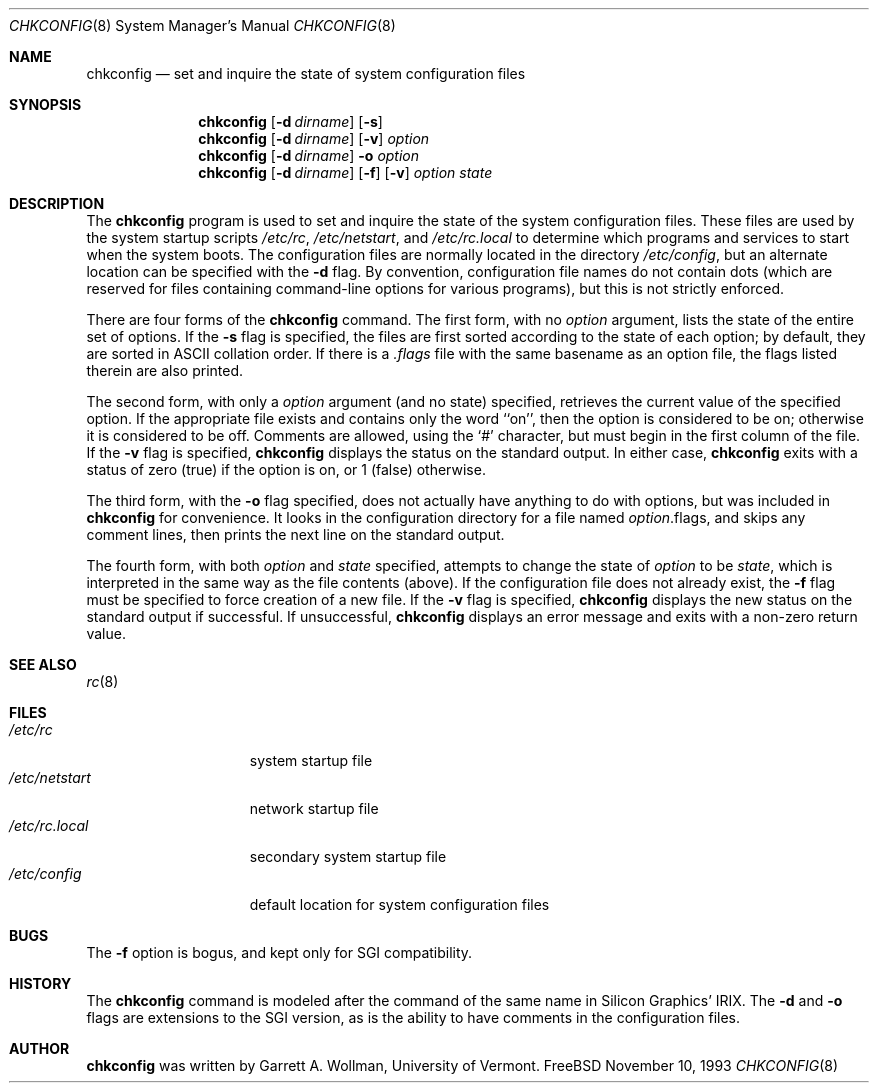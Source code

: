 .\" Copyright 1993, Garrett A. Wollman.
.\" Copyright 1993, University of Vermont and State Agricultural College.
.\" All Rights Reserved.
.\"
.\" Redistribution and use in source and binary forms, with or without
.\" modification, are permitted provided that the following conditions
.\" are met:
.\" 1. Redistributions of source code must retain the above copyright
.\"    notice, this list of conditions and the following disclaimer.
.\" 2. Redistributions in binary form must reproduce the above copyright
.\"    notice, this list of conditions and the following disclaimer in the
.\"    documentation and/or other materials provided with the distribution.
.\"
.\" THIS SOFTWARE IS PROVIDED BY THE UNIVERSITY AND AUTHOR ``AS IS'' AND
.\" ANY EXPRESS OR IMPLIED WARRANTIES, INCLUDING, BUT NOT LIMITED TO, THE
.\" IMPLIED WARRANTIES OF MERCHANTABILITY AND FITNESS FOR A PARTICULAR PURPOSE
.\" ARE DISCLAIMED.  IN NO EVENT SHALL THE UNIVERSITY OR AUTHOR BE LIABLE
.\" FOR ANY DIRECT, INDIRECT, INCIDENTAL, SPECIAL, EXEMPLARY, OR CONSEQUENTIAL
.\" DAMAGES (INCLUDING, BUT NOT LIMITED TO, PROCUREMENT OF SUBSTITUTE GOODS
.\" OR SERVICES; LOSS OF USE, DATA, OR PROFITS; OR BUSINESS INTERRUPTION)
.\" HOWEVER CAUSED AND ON ANY THEORY OF LIABILITY, WHETHER IN CONTRACT, STRICT
.\" LIABILITY, OR TORT (INCLUDING NEGLIGENCE OR OTHERWISE) ARISING IN ANY WAY
.\" OUT OF THE USE OF THIS SOFTWARE, EVEN IF ADVISED OF THE POSSIBILITY OF
.\" SUCH DAMAGE.
.\"
.\" $Id: chkconfig.8,v 1.3 1993/11/12 00:02:31 wollman Exp $
.\"
.Dd November 10, 1993
.Dt CHKCONFIG 8
.Os "FreeBSD"
.Sh NAME
.Nm chkconfig
.Nd "set and inquire the state of system configuration files"
.Sh SYNOPSIS
.Nm chkconfig
.Op Fl d Ar dirname
.Op Fl s
.Nm chkconfig
.Op Fl d Ar dirname
.Op Fl v
.Ar option
.Nm chkconfig
.Op Fl d Ar dirname
.Fl o
.Ar option
.Nm chkconfig
.Op Fl d Ar dirname
.Op Fl f
.Op Fl v
.Ar option
.Ar state
.Sh DESCRIPTION
The
.Nm chkconfig
program is used to set and inquire the state of the system
configuration files.  These files are used by the system startup
scripts
.Pa /etc/rc ,
.Pa /etc/netstart ,
and
.Pa /etc/rc.local
to determine which programs and services to start when the system
boots.  The configuration files are normally located in the directory
.Pa /etc/config ,
but an alternate location can be specified with the
.Fl d
flag.
By convention, configuration file names do not contain dots (which are
reserved for files containing command-line options for various
programs), but this is not strictly enforced.
.Pp
There are four forms of the
.Nm chkconfig
command.  The first form, with no
.Ar option
argument, lists the state of the entire set of options.  If the
.Fl s
flag is specified, the files are first sorted according to the state
of each option; by default, they are sorted in ASCII collation order.
If there is a
.Pa .flags
file with the same basename as an option file, the flags listed therein are
also printed.
.Pp
The second form, with only a
.Ar option
argument (and no state) specified, retrieves the current value of the
specified option.  If the appropriate file exists and contains only
the word ``on'', then the option is considered to be on; otherwise it
is considered to be off.  Comments are allowed, using the `#'
character, but must begin in the first column of the file.
If the
.Fl v
flag is specified,
.Nm chkconfig
displays the status on the standard output.  In either case,
.Nm chkconfig
exits with a status of zero (true) if the option is on, or 1 (false)
otherwise.
.Pp
The third form, with the
.Fl o
flag specified, does not actually have anything to do with options,
but was included in
.Nm chkconfig
for convenience.  It looks in the configuration directory for a file
named
.Ar option Ns No .flags ,
and skips any comment lines, then prints the next line on the standard
output.
.Pp
The fourth form, with both
.Ar option
and
.Ar state
specified, attempts to change the state of
.Ar option
to be
.Ar state ,
which is interpreted in the same way as the file contents (above).  If
the configuration file does not already exist, the
.Fl f
flag must be specified to force creation of a new file.  If the
.Fl v
flag is specified,
.Nm chkconfig
displays the new status on the standard output if successful.
If unsuccessful,
.Nm chkconfig
displays an error message and exits with a non-zero return value.
.Sh SEE ALSO
.Xr rc 8
.Sh FILES
.Bl -tag -width /etc/netstart -compact
.It Pa /etc/rc
system startup file
.It Pa /etc/netstart
network startup file
.It Pa /etc/rc.local
secondary system startup file
.It Pa /etc/config
default location for system configuration files
.El
.Sh BUGS
The
.Fl f
option is bogus, and kept only for SGI compatibility.
.Sh HISTORY
The
.Nm chkconfig
command is modeled after the command of the same name in Silicon
Graphics' IRIX.  The
.Fl d
and
.Fl o
flags are extensions to the SGI version, as is the ability to have
comments in the configuration files.
.Sh AUTHOR
.Nm chkconfig
was written by Garrett A. Wollman, University of Vermont.
